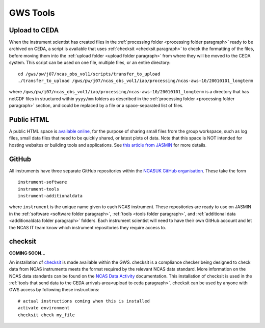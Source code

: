 GWS Tools
=========

.. _upload to ceda paragraph:

Upload to CEDA
--------------
When the instrument scientist has created files in the :ref:`processing folder <processing folder paragraph>` ready to be archived on CEDA, a script is available that uses :ref:`checksit <checksit paragraph>` to check the formatting of the files, before moving them into the :ref:`upload folder <upload folder paragraph>` from where they will be moved to the CEDA system. This script can be used on one file, multiple files, or an entire directory::

  cd /gws/pw/j07/ncas_obs_vol1/scripts/transfer_to_upload
  ./transfer_to_upload /gws/pw/j07/ncas_obs_vol1/iao/processing/ncas-aws-10/20010101_longterm

where ``/gws/pw/j07/ncas_obs_vol1/iao/processing/ncas-aws-10/20010101_longterm`` is a directory that has netCDF files in structured within ``yyyy/mm`` folders as described in the :ref:`processing folder <processing folder paragraph>` section, and could be replaced by a file or a space-separated list of files.


.. _public html paragraph:

Public HTML
-----------
A public HTML space is `available online`_, for the purpose of sharing small files from the group workspace, such as log files, small data files that need to be quickly shared, or latest plots of data. Note that this space is NOT intended for hosting websites or building tools and applications. See `this article from JASMIN`_ for more details.



.. _github paragraph:

GitHub
------
All instruments have three separate GitHub repositories within the `NCASUK GitHub organisation`_. These take the form
::

  instrument-software
  instrument-tools
  instrument-additionaldata

where ``instrument`` is the unique name given to each NCAS instrument. These repositories are ready to use on JASMIN in the :ref:`software <software folder paragraph>`, :ref:`tools <tools folder paragraph>`, and :ref:`additional data <additionaldata folder paragraph>` folders. Each instrument scientist will need to have their own GitHub account and let the NCAS IT team know which instrument repositories they require access to.


.. _checksit paragraph:

checksit
--------
**COMING SOON...**

An installation of checksit_ is made available within the GWS. checksit is a compliance checker being designed to check data from NCAS instruments meets the format required by the relevant NCAS data standard. More information on the NCAS data standards can be found on the `NCAS Data Activity`_ documentation. This installation of checksit is used in the :ref:`tools that send data to the CEDA arrivals area<upload to ceda paragraph>`. checksit can be used by anyone with GWS access by following these instructions::

  # actual instructions coming when this is installed
  activate environment
  checksit check my_file



.. _checksit: https://checksit.readthedocs.io
.. _this article from JASMIN: https://help.jasmin.ac.uk/article/202-share-gws-data-via-http
.. _available online: https://gws-access.jasmin.ac.uk/public/ncas_obs/
.. _NCASUK GitHub organisation: https://github.com/ncasuk
.. _NCAS Data Activity: https://sites.google.com/ncas.ac.uk/ncasobservations/home/data-project/
